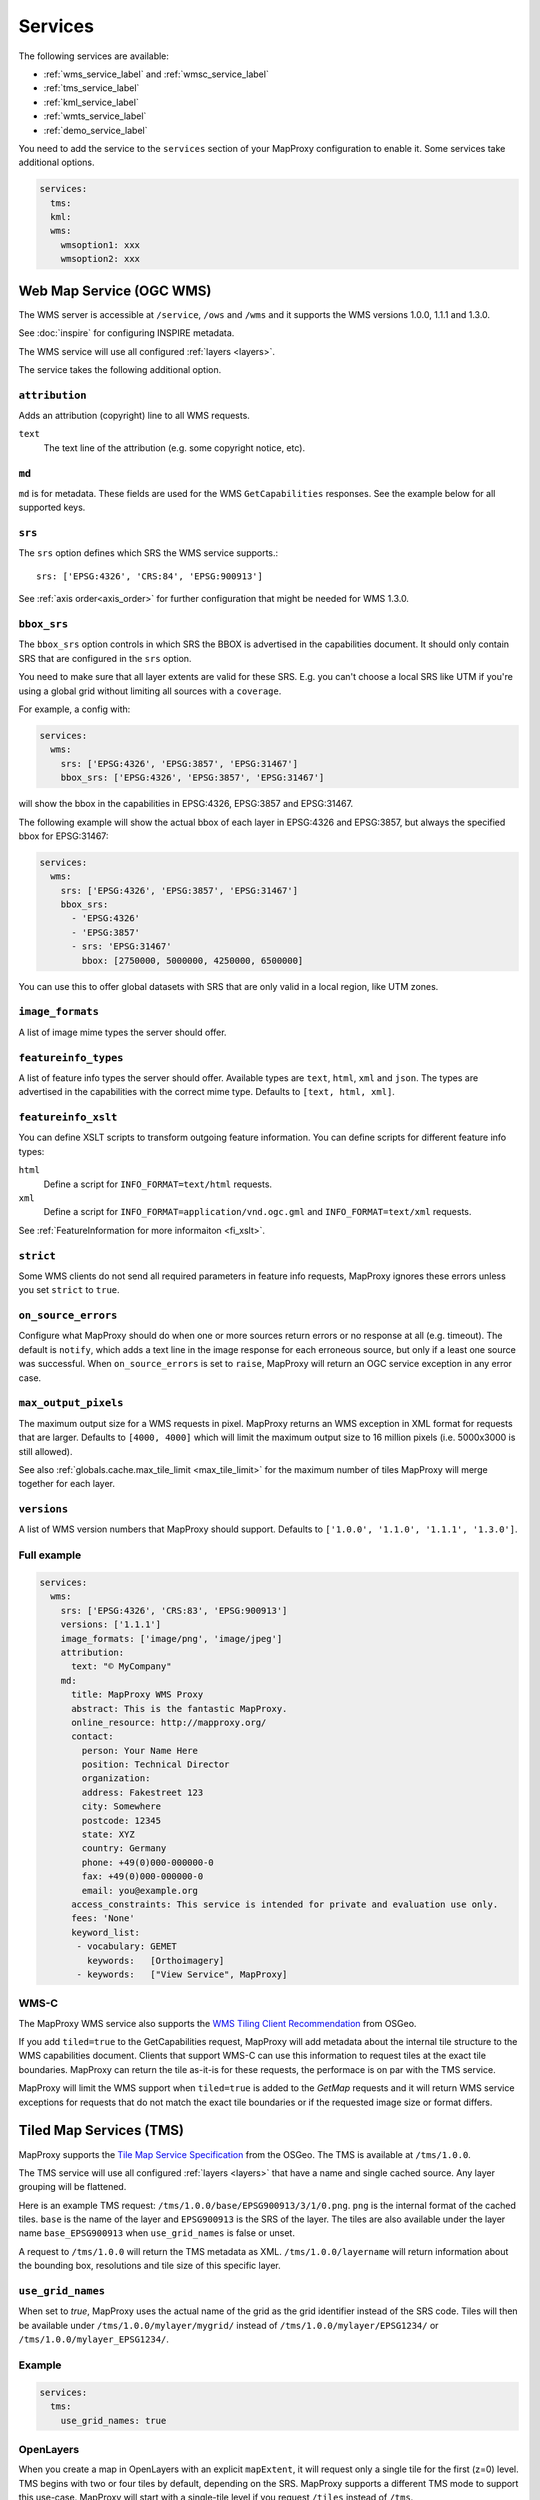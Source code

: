 .. _services:

Services
########


The following services are available:

- :ref:`wms_service_label` and :ref:`wmsc_service_label`
- :ref:`tms_service_label`
- :ref:`kml_service_label`
- :ref:`wmts_service_label`
- :ref:`demo_service_label`

You need to add the service to the ``services`` section of your MapProxy configuration to enable it. Some services take additional options.

.. code-block:: yaml

  services:
    tms:
    kml:
    wms:
      wmsoption1: xxx
      wmsoption2: xxx


.. index:: WMS Service
.. _wms_service_label:

Web Map Service (OGC WMS)
-------------------------

The WMS server is accessible at ``/service``, ``/ows`` and ``/wms``  and it supports the WMS versions 1.0.0, 1.1.1 and 1.3.0.

See :doc:`inspire` for configuring INSPIRE metadata.

The WMS service will use all configured :ref:`layers <layers>`.

The service takes the following additional option.

``attribution``
"""""""""""""""

Adds an attribution (copyright) line to all WMS requests.

``text``
  The text line of the attribution (e.g. some copyright notice, etc).

.. _wms_md:

``md``
""""""
``md`` is for metadata. These fields are used for the WMS ``GetCapabilities`` responses. See the example below for all supported keys.

.. versionadded:: 1.8.1

  ``keyword_list``

.. _wms_srs:

``srs``
"""""""

The ``srs`` option defines which SRS the WMS service supports.::

   srs: ['EPSG:4326', 'CRS:84', 'EPSG:900913']

See :ref:`axis order<axis_order>` for further configuration that might be needed for WMS 1.3.0.

``bbox_srs``
""""""""""""

.. versionadded:: 1.3.0

The ``bbox_srs`` option controls in which SRS the BBOX is advertised in the capabilities document. It should only contain SRS that are configured in the ``srs`` option.

You need to make sure that all layer extents are valid for these SRS. E.g. you can't choose a local SRS like UTM if you're using a global grid without limiting all sources with a ``coverage``.

For example, a config with:

.. code-block:: yaml

  services:
    wms:
      srs: ['EPSG:4326', 'EPSG:3857', 'EPSG:31467']
      bbox_srs: ['EPSG:4326', 'EPSG:3857', 'EPSG:31467']

will show the bbox in the capabilities in EPSG:4326, EPSG:3857 and EPSG:31467.

.. versionadded:: 1.7.0

    You can also define an explicit bbox for specific SRS. This bbox will overwrite all layer extents for that SRS.

The following example will show the actual bbox of each layer in EPSG:4326 and EPSG:3857, but always the specified bbox for EPSG:31467:

.. code-block:: yaml

  services:
    wms:
      srs: ['EPSG:4326', 'EPSG:3857', 'EPSG:31467']
      bbox_srs:
        - 'EPSG:4326'
        - 'EPSG:3857'
        - srs: 'EPSG:31467'
          bbox: [2750000, 5000000, 4250000, 6500000]

You can use this to offer global datasets with SRS that are only valid in a local region, like UTM zones.

.. _wms_image_formats:

``image_formats``
"""""""""""""""""

A list of image mime types the server should offer.

.. _wms_featureinfo_types:

``featureinfo_types``
"""""""""""""""""""""

A list of feature info types the server should offer. Available types are ``text``, ``html``, ``xml`` and ``json``. The types are advertised in the capabilities with the correct mime type. Defaults to ``[text, html, xml]``.

``featureinfo_xslt``
""""""""""""""""""""

You can define XSLT scripts to transform outgoing feature information. You can define scripts for different feature info types:

``html``
  Define a script for ``INFO_FORMAT=text/html`` requests.

``xml``
  Define a script for ``INFO_FORMAT=application/vnd.ogc.gml`` and ``INFO_FORMAT=text/xml`` requests.

See :ref:`FeatureInformation for more informaiton <fi_xslt>`.

``strict``
""""""""""

Some WMS clients do not send all required parameters in feature info requests, MapProxy ignores these errors unless you set ``strict`` to ``true``.

``on_source_errors``
""""""""""""""""""""

Configure what MapProxy should do when one or more sources return errors or no response at all (e.g. timeout). The default is ``notify``, which adds a text line in the image response for each erroneous source, but only if a least one source was successful. When ``on_source_errors`` is set to ``raise``, MapProxy will return an OGC service exception in any error case.


``max_output_pixels``
"""""""""""""""""""""

.. versionadded:: 1.3.0

The maximum output size for a WMS requests in pixel. MapProxy returns an WMS exception in XML format for requests that are larger. Defaults to ``[4000, 4000]`` which will limit the maximum output size to 16 million pixels (i.e. 5000x3000 is still allowed).

See also :ref:`globals.cache.max_tile_limit <max_tile_limit>` for the maximum number of tiles MapProxy will merge together for each layer.

``versions``
""""""""""""

.. versionadded:: 1.7.0

A list of WMS version numbers that MapProxy should support. Defaults to ``['1.0.0', '1.1.0', '1.1.1', '1.3.0']``.

Full example
""""""""""""

.. code-block:: yaml

  services:
    wms:
      srs: ['EPSG:4326', 'CRS:83', 'EPSG:900913']
      versions: ['1.1.1']
      image_formats: ['image/png', 'image/jpeg']
      attribution:
        text: "© MyCompany"
      md:
        title: MapProxy WMS Proxy
        abstract: This is the fantastic MapProxy.
        online_resource: http://mapproxy.org/
        contact:
          person: Your Name Here
          position: Technical Director
          organization:
          address: Fakestreet 123
          city: Somewhere
          postcode: 12345
          state: XYZ
          country: Germany
          phone: +49(0)000-000000-0
          fax: +49(0)000-000000-0
          email: you@example.org
        access_constraints: This service is intended for private and evaluation use only.
        fees: 'None'
        keyword_list:
         - vocabulary: GEMET
           keywords:   [Orthoimagery]
         - keywords:   ["View Service", MapProxy]


.. index:: WMS-C Service
.. _wmsc_service_label:


WMS-C
"""""

The MapProxy WMS service also supports the `WMS Tiling Client Recommendation <http://wiki.osgeo.org/wiki/WMS_Tiling_Client_Recommendation>`_ from OSGeo.

If you add ``tiled=true`` to the GetCapabilities request, MapProxy will add metadata about the internal tile structure to the WMS capabilities document. Clients that support WMS-C can use this information to request tiles at the exact tile boundaries. MapProxy can return the tile as-it-is for these requests, the performace is on par with the TMS service.

MapProxy will limit the WMS support when ``tiled=true`` is added to the `GetMap` requests and it will return WMS service exceptions for requests that do not match the exact tile boundaries or if the requested image size or format differs.


.. index:: TMS Service, Tile Service
.. _tms_service_label:

Tiled Map Services (TMS)
------------------------

MapProxy supports the `Tile Map Service Specification`_ from the OSGeo. The TMS is available at ``/tms/1.0.0``.

The TMS service will use all configured :ref:`layers <layers>` that have a name and single cached source. Any layer grouping will be flattened.

Here is an example TMS request: ``/tms/1.0.0/base/EPSG900913/3/1/0.png``. ``png`` is the internal format of the cached tiles. ``base`` is the name of the layer and ``EPSG900913`` is the SRS of the layer. The tiles are also available under the layer name ``base_EPSG900913`` when ``use_grid_names`` is false or unset.

A request to ``/tms/1.0.0`` will return the TMS metadata as XML. ``/tms/1.0.0/layername`` will return information about the bounding box, resolutions and tile size of this specific layer.


``use_grid_names``
""""""""""""""""""

.. versionadded:: 1.5.0

When set to `true`, MapProxy uses the actual name of the grid as the grid identifier instead of the SRS code.
Tiles will then be available under ``/tms/1.0.0/mylayer/mygrid/`` instead of ``/tms/1.0.0/mylayer/EPSG1234/`` or ``/tms/1.0.0/mylayer_EPSG1234/``.

Example
"""""""

.. code-block:: yaml

  services:
    tms:
      use_grid_names: true


.. index:: OpenLayers
.. _open_layers_label:

OpenLayers
""""""""""
When you create a map in OpenLayers with an explicit ``mapExtent``, it will request only a single tile for the first (z=0) level.
TMS begins with two or four tiles by default, depending on the SRS. MapProxy supports a different TMS mode to support this use-case. MapProxy will start with a single-tile level if you request ``/tiles`` instead of ``/tms``.

Alternatively, you can use the OpenLayers TMS option ``zoomOffset`` to compensate the difference. The option is available since OpenLayers 2.10.

There is an example available at :ref:`the configuration-examples section<overlay_tiles_osm_openlayers>`, which shows the use of OpenLayers in combination with an overlay of tiles on top of OpenStreetMap tiles.

.. index:: Google Maps
.. _google_maps_label:

Google Maps
"""""""""""
The TMS standard counts tiles starting from the lower left corner of the tile grid, while Google Maps and compatible services start at the upper left corner. The ``/tiles`` service accepts an ``origin`` parameter that flips the y-axis accordingly. You can set it to either ``sw`` (south-west), the default, or to ``nw`` (north-west), required for Google Maps.

Example::

  http://localhost:8080/tiles/osm_EPSG900913/1/0/1.png?origin=nw

.. versionadded:: 1.5.0
  You can use the ``origin`` option of the TMS service to change the default origin of the tiles service. If you set it to ``nw`` then you can leave the ``?origin=nw`` parameter from the URL. This only works for the tiles service at ``/tiles``, not for the TMS at ``/tms/1.0.0/``.

  Example::

    services:
      tms:
        origin: 'nw'

.. _`Tile Map Service Specification`: http://wiki.osgeo.org/wiki/Tile_Map_Service_Specification


.. index:: KML Service, Super Overlay
.. _kml_service_label:


Keyhole Markup Language (OGC KML)
---------------------------------

MapProxy supports KML version 2.2 for integration into Google Earth. Each layer is available as a Super Overlay – image tiles are loaded on demand when the user zooms to a specific region. The initial KML file is available at ``/kml/layername/EPSG1234/0/0/0.kml``. The tiles are also available under the layer name ``layername_EPSG1234`` when ``use_grid_names`` is false or unset.

.. versionadded:: 1.5.0

  The initial KML is also available at ``/kml/layername_EPSG1234`` and ``/kml/layername/EPSG1234``.

``use_grid_names``
""""""""""""""""""

.. versionadded:: 1.5.0

When set to `true`, MapProxy uses the actual name of the grid as the grid identifier instead of the SRS code.
Tiles will then be available under ``/kml/mylayer/mygrid/`` instead of ``/kml/mylayer/EPSG1234/``.

Example
"""""""

.. code-block:: yaml

  services:
    kml:
      use_grid_names: true


.. index:: WMTS Service, Tile Service
.. _wmts_service_label:

Web Map Tile Services (WMTS)
----------------------------

.. versionadded:: 1.1.0


MapProxy supports the OGC WMTS 1.0.0 specification.

The WMTS service is similar to the TMS service and will use all configured :ref:`layers <layers>` that have a name and single cached source. Any layer grouping will be flattened.

There are some limitations depending on the grid configuration you use. Please refer to :ref:`grid.origin <grid_origin>` for more information.

The metadata (ServiceContact, etc. ) of this service is taken from the WMS configuration. You can add ``md`` to the ``wmts`` configuration to replace the WMS metadata. See :ref:`WMS metadata <wms_md>`.

WMTS defines different access methods and MapProxy supports KVP and RESTful access. Both are enabled by default.


KVP
"""

MapProxy supports ``GetCapabilities`` and ``GetTile`` KVP requests.
The KVP service is available at ``/service`` and ``/ows``.

You can enable or disable the KVP service with the ``kvp`` option. It is enabled by default and you need to enable ``restful`` if you disable this one.

.. code-block:: yaml

  services:
    wmts:
      kvp: false
      restful: true


RESTful
"""""""

.. versionadded:: 1.3.0

MapProxy supports RESTful WMTS requests with custom URL templates.
The RESTful service capabilities are available at ``/wmts/1.0.0/WMTSCapabilities.xml``.

You can enable or disable the RESTful service with the ``restful`` option. It is enabled by default and you need to enable ``kvp`` if you disable this one.

.. code-block:: yaml

  services:
    wmts:
      restful: false
      kvp: true


URL Template
~~~~~~~~~~~~

WMTS RESTful service supports custom URLs. You can configure your own URL templates with the ``restful_template`` and ``restful_fi_template``.

The default template is ``/{Layer}/{TileMatrixSet}/{TileMatrix}/{TileCol}/{TileRow}.{Format}`` for tile requests and ``/{Layer}/{TileMatrixSet}/{TileMatrix}/{TileCol}/{TileRow}/{I}/{J}.{InfoFormat}`` for feature info requests. All RESTful WMTS requests begin with with ``/wmts`` and this prefix must not be added to the template.

The template variables are identical with the WMTS specification. ``TileMatrixSet`` is the grid name, ``TileMatrix`` is the zoom level, ``TileCol`` and ``TileRow`` are the x and y of the tile. ``InfoFormat`` is the suffix of the requested feature info format. ``I`` and ``J`` are pixel column and row of the requested feature.


You can access the tile x=3, y=9, z=4 at ``http://example.org/wmts/1.0.0/mylayer-mygrid/4-3-9/tile``
with the following configuration:

.. code-block:: yaml

  services:
    wmts:
      restful: true
      restful_template:
          '/1.0.0/{Layer}-{TileMatrixSet}/{TileMatrix}-{TileCol}-{TileRow}/tile'
      restful_fi_template:
          '/1.0.0/{Layer}-{TileMatrixSet}/{TileMatrix}-{TileCol}-{TileRow}/{I}-{J}/{InfoFormat}'


.. _wmts_feature_info:

Feature Info
~~~~~~~~~~~~


.. versionadded:: 1.12

``featureinfo_formats``
"""""""""""""""""""""""

A list of feature info formats that the WMTS service should offer. Each format requires the full mimetype and a filename suffix. The mimetype is the ``infoformat`` requested by KVP clients. The suffix is the ``{InfoFormat}`` requested by RESTful clients.

No ``featureinfo_formats`` are configured by default.

To enable GML and HTML feature info requests:

.. code-block:: yaml

  services:
    wmts:
      featureinfo_formats:
        - mimetype: application/gml+xml; version=3.1
          suffix: gml
        - mimetype: text/html
          suffix: html

You need to enable ``wms_opts.featureinfo`` for each queryable source.

.. note:: The configuration differs from WMS as older WMS versions required a type like ``html`` instead of a mimetype like ``text/html``.


.. index:: Demo Service, OpenLayers
.. _demo_service_label:

MapProxy Demo Service
---------------------

MapProxy comes with a demo service that lists all configured WMS and TMS layers. You can test each layer with a simple OpenLayers client.

The service is available at ``/demo/``.

This service takes no further options::

.. code-block:: yaml

  services:
      demo:
